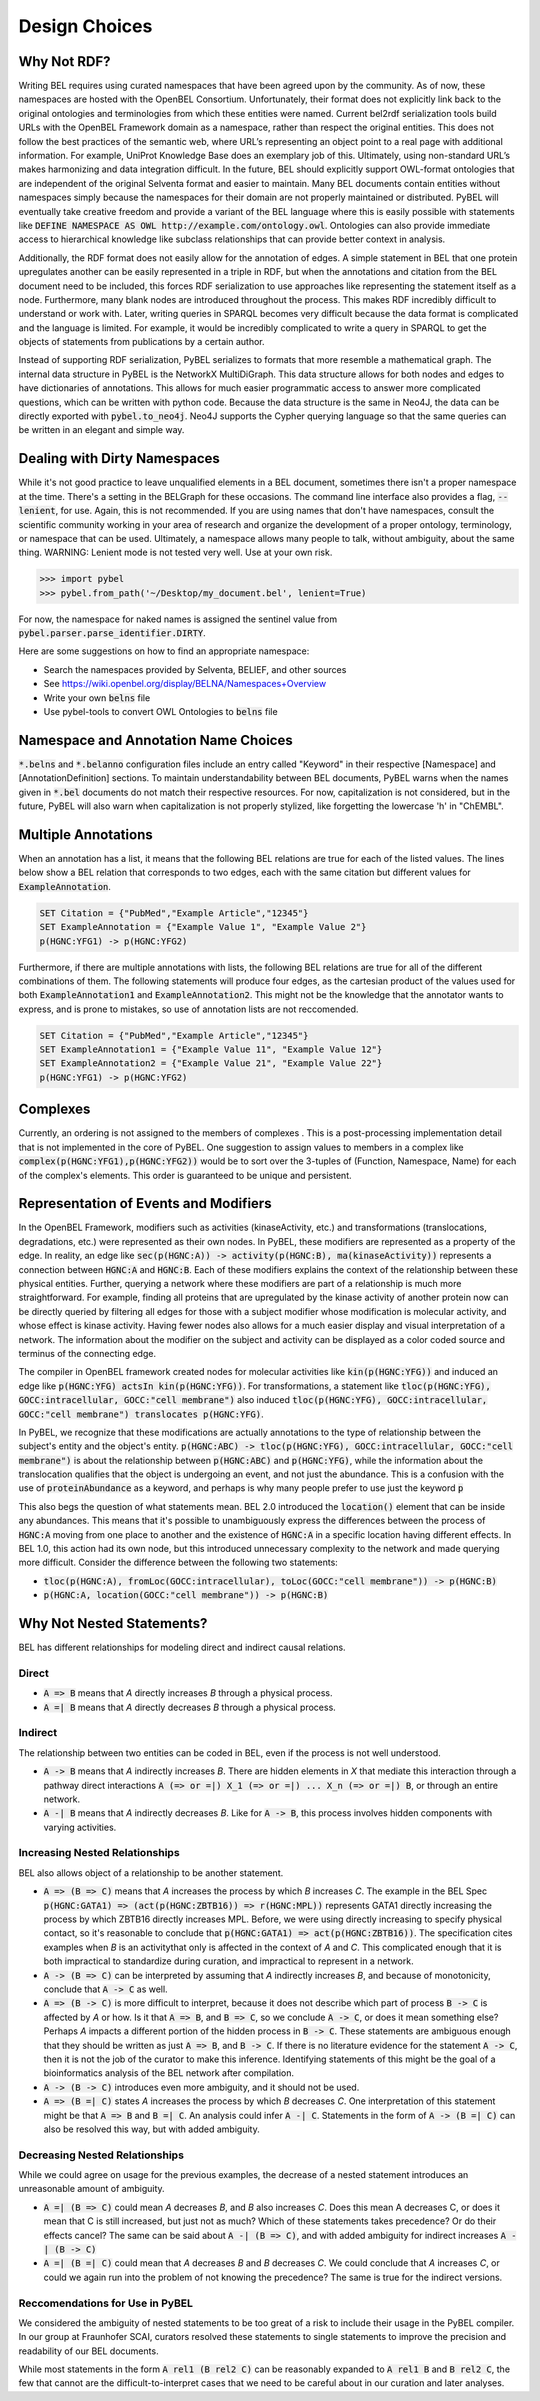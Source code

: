 Design Choices
==============

Why Not RDF?
------------

Writing BEL requires using curated namespaces that have been agreed upon by the community. As of now, these namespaces
are hosted with the OpenBEL Consortium. Unfortunately, their format does not explicitly link back to the original
ontologies and terminologies from which these entities were named. Current bel2rdf serialization tools build URLs with
the OpenBEL Framework domain as a namespace, rather than respect the original entities. This does not follow the best
practices of the semantic web, where URL’s representing an object point to a real page with additional information.
For example, UniProt Knowledge Base does an exemplary job of this. Ultimately, using non-standard URL’s makes
harmonizing and data integration difficult.  In the future, BEL should explicitly support OWL-format ontologies that are
independent of the original Selventa format and easier to maintain. Many BEL documents contain entities without
namespaces simply because the namespaces for their domain are not properly maintained or distributed. PyBEL will
eventually take creative freedom and provide a variant of the BEL language where this is easily possible with statements
like :code:`DEFINE NAMESPACE AS OWL http://example.com/ontology.owl`. Ontologies can also provide immediate access to
hierarchical knowledge like subclass relationships that can provide better context in analysis.

Additionally, the RDF format does not easily allow for the annotation of edges. A simple statement in BEL that one
protein upregulates another can be easily represented in a triple in RDF, but when the annotations and citation from
the BEL document need to be included, this forces RDF serialization to use approaches like representing the statement
itself as a node. Furthermore, many blank nodes are introduced throughout the process. This makes RDF incredibly
difficult to understand or work with. Later, writing queries in SPARQL becomes very difficult because the data format
is complicated and the language is limited. For example, it would be incredibly complicated to write a query in SPARQL
to get the objects of statements from publications by a certain author.

Instead of supporting RDF serialization, PyBEL serializes to formats that more resemble a mathematical graph. The
internal data structure in PyBEL is the NetworkX MultiDiGraph. This data structure allows for both nodes
and edges to have dictionaries of annotations. This allows for much easier programmatic access to answer more
complicated questions, which can be written with python code. Because the data structure is the same in Neo4J, the
data can be directly exported with :code:`pybel.to_neo4j`. Neo4J supports the Cypher querying language so that the
same queries can be written in an elegant and simple way.

Dealing with Dirty Namespaces
-----------------------------

While it's not good practice to leave unqualified elements in a BEL document, sometimes there isn't a proper
namespace at the time. There's a setting in the BELGraph for these occasions. The command line interface also provides
a flag, :code:`--lenient`, for use. Again, this is not recommended. If you are using names that don't have namespaces,
consult the scientific community working in your area of research and organize the development of a proper ontology,
terminology, or namespace that can be used. Ultimately, a namespace allows many people to talk, without ambiguity,
about the same thing. WARNING: Lenient mode is not tested very well. Use at your own risk.

.. code-block:: python

   >>> import pybel
   >>> pybel.from_path('~/Desktop/my_document.bel', lenient=True)


For now, the namespace for naked names is assigned the sentinel value from :code:`pybel.parser.parse_identifier.DIRTY`.

Here are some suggestions on how to find an appropriate namespace:

- Search the namespaces provided by Selventa, BELIEF, and other sources
- See https://wiki.openbel.org/display/BELNA/Namespaces+Overview
- Write your own :code:`belns` file
- Use pybel-tools to convert OWL Ontologies to :code:`belns` file

Namespace and Annotation Name Choices
-------------------------------------

:code:`*.belns` and :code:`*.belanno` configuration files include an entry called "Keyword" in their respective
[Namespace] and [AnnotationDefinition] sections. To maintain understandability between BEL documents, PyBEL
warns when the names given in :code:`*.bel` documents do not match their respective resources. For now, capitalization
is not considered, but in the future, PyBEL will also warn when capitalization is not properly stylized, like forgetting
the lowercase 'h' in "ChEMBL".

Multiple Annotations
--------------------

When an annotation has a list, it means that the following BEL relations are true for each of the listed values.
The lines below show a BEL relation that corresponds to two edges, each with the same citation but different values
for :code:`ExampleAnnotation`.

.. code-block::

    SET Citation = {"PubMed","Example Article","12345"}
    SET ExampleAnnotation = {"Example Value 1", "Example Value 2"}
    p(HGNC:YFG1) -> p(HGNC:YFG2)

Furthermore, if there are multiple annotations with lists, the following BEL relations are true for all of the
different combinations of them. The following statements will produce four edges, as the cartesian product of the values
used for both :code:`ExampleAnnotation1` and :code:`ExampleAnnotation2`. This might not be the knowledge that the
annotator wants to express, and is prone to mistakes, so use of annotation lists are not reccomended.

.. code-block::

    SET Citation = {"PubMed","Example Article","12345"}
    SET ExampleAnnotation1 = {"Example Value 11", "Example Value 12"}
    SET ExampleAnnotation2 = {"Example Value 21", "Example Value 22"}
    p(HGNC:YFG1) -> p(HGNC:YFG2)


Complexes
---------

Currently, an ordering is not assigned to the members of complexes . This is a post-processing implementation detail
that is not implemented in the core of PyBEL. One suggestion to assign values to members in a complex like
:code:`complex(p(HGNC:YFG1),p(HGNC:YFG2))` would be to sort over the 3-tuples of (Function, Namespace, Name) for
each of the complex's elements. This order is guaranteed to be unique and persistent.

Representation of Events and Modifiers
--------------------------------------

In the OpenBEL Framework, modifiers such as activities (kinaseActivity, etc.) and transformations (translocations,
degradations, etc.) were represented as their own nodes. In PyBEL, these modifiers are represented as a property
of the edge. In reality, an edge like :code:`sec(p(HGNC:A)) -> activity(p(HGNC:B), ma(kinaseActivity))` represents
a connection between :code:`HGNC:A` and :code:`HGNC:B`. Each of these modifiers explains the context of the relationship
between these physical entities. Further, querying a network where these modifiers are part of a relationship
is much more straightforward. For example, finding all proteins that are upregulated by the kinase activity of another
protein now can be directly queried by filtering all edges for those with a subject modifier whose modification is
molecular activity, and whose effect is kinase activity. Having fewer nodes also allows for a much easier display
and visual interpretation of a network. The information about the modifier on the subject and activity can be displayed
as a color coded source and terminus of the connecting edge.

The compiler in OpenBEL framework created nodes for molecular activities like :code:`kin(p(HGNC:YFG))` and induced an
edge like :code:`p(HGNC:YFG) actsIn kin(p(HGNC:YFG))`. For transformations, a statement like
:code:`tloc(p(HGNC:YFG), GOCC:intracellular, GOCC:"cell membrane")` also induced
:code:`tloc(p(HGNC:YFG), GOCC:intracellular, GOCC:"cell membrane") translocates p(HGNC:YFG)`.

In PyBEL, we recognize that these modifications are actually annotations to the type of relationship between the
subject's entity and the object's entity. :code:`p(HGNC:ABC) -> tloc(p(HGNC:YFG), GOCC:intracellular, GOCC:"cell membrane")`
is about the relationship between :code:`p(HGNC:ABC)` and :code:`p(HGNC:YFG)`, while
the information about the translocation qualifies that the object is undergoing an event, and not just the abundance.
This is a confusion with the use of :code:`proteinAbundance` as a keyword, and perhaps is why many people prefer to use
just the keyword :code:`p`

This also begs the question of what statements mean. BEL 2.0 introduced the :code:`location()` element that can be
inside any abundances. This means that it's possible to unambiguously express the differences between the process of
:code:`HGNC:A` moving from one place to another and the existence of :code:`HGNC:A` in a specific location having
different effects. In BEL 1.0, this action had its own node, but this introduced unnecessary complexity to the network
and made querying more difficult. Consider the difference between the following two statements:

- :code:`tloc(p(HGNC:A), fromLoc(GOCC:intracellular), toLoc(GOCC:"cell membrane")) -> p(HGNC:B)`
- :code:`p(HGNC:A, location(GOCC:"cell membrane")) -> p(HGNC:B)`

Why Not Nested Statements?
--------------------------

BEL has different relationships for modeling direct and indirect causal relations.

Direct
~~~~~~

- :code:`A => B` means that `A` directly increases `B` through a physical process.
- :code:`A =| B` means that `A` directly decreases `B` through a physical process.

Indirect
~~~~~~~~

The relationship between two entities can be coded in BEL, even if the process is not well understood.

- :code:`A -> B` means that `A` indirectly increases `B`. There are hidden elements in `X` that mediate this interaction
  through a pathway direct interactions :code:`A (=> or =|) X_1 (=> or =|) ... X_n (=> or =|) B`, or through an entire
  network.

- :code:`A -| B` means that `A` indirectly decreases `B`. Like for :code:`A -> B`, this process involves hidden
  components with varying activities.

Increasing Nested Relationships
~~~~~~~~~~~~~~~~~~~~~~~~~~~~~~~

BEL also allows object of a relationship to be another statement.

- :code:`A => (B => C)` means that `A` increases the process by which `B` increases `C`. The example in the BEL Spec
  :code:`p(HGNC:GATA1) => (act(p(HGNC:ZBTB16)) => r(HGNC:MPL))` represents GATA1 directly increasing the process by which
  ZBTB16 directly increases MPL. Before, we were using directly increasing to specify physical contact, so it's
  reasonable to conclude that  :code:`p(HGNC:GATA1) => act(p(HGNC:ZBTB16))`. The specification cites examples when `B` is
  an activitythat only is affected in the context of `A` and `C`. This complicated enough that it is both impractical to
  standardize during curation, and impractical to represent in a network.

- :code:`A -> (B => C)` can be interpreted by assuming that `A` indirectly increases `B`, and because of monotonicity,
  conclude that :code:`A -> C` as well.

- :code:`A => (B -> C)` is more difficult to interpret, because it does not describe which part of process
  :code:`B -> C` is affected by `A` or how. Is it that :code:`A => B`, and :code:`B => C`, so we conclude :code:`A -> C`,
  or does it mean something else? Perhaps `A` impacts a different portion of the hidden process in :code:`B -> C`. These
  statements are ambiguous enough that they should be written as just :code:`A => B`, and :code:`B -> C`. If there is no
  literature evidence for the statement :code:`A -> C`, then it is not the job of the curator to make this inference.
  Identifying statements of this might be the goal of a bioinformatics analysis of the BEL network after compilation.

- :code:`A -> (B -> C)` introduces even more ambiguity, and it should not be used.

- :code:`A => (B =| C)` states `A` increases the process by which `B` decreases `C`. One interpretation of this
  statement might be that :code:`A => B` and :code:`B =| C`. An analysis could infer :code:`A -| C`.  Statements in the
  form of :code:`A -> (B =| C)` can also be resolved this way, but with added ambiguity.

Decreasing Nested Relationships
~~~~~~~~~~~~~~~~~~~~~~~~~~~~~~~

While we could agree on usage for the previous examples, the decrease of a nested statement introduces an unreasonable
amount of ambiguity.

- :code:`A =| (B => C)` could mean `A` decreases `B`, and `B` also increases `C`. Does this mean A decreases C, or does
  it mean that C is still increased, but just not as much? Which of these statements takes precedence? Or do their effects
  cancel? The same can be said about :code:`A -| (B => C)`, and with added ambiguity for indirect increases :code:`A -| (B -> C)`

- :code:`A =| (B =| C)` could mean that `A` decreases `B` and `B` decreases `C`. We could conclude that `A` increases
  `C`, or could we again run into the problem of not knowing the precedence? The same is true for the indirect versions.

Reccomendations for Use in PyBEL
~~~~~~~~~~~~~~~~~~~~~~~~~~~~~~~~

We considered the ambiguity of nested statements to be too great of a risk to include their usage in the PyBEL compiler.
In our group at Fraunhofer SCAI, curators resolved these statements to single statements to improve the precision and
readability of our BEL documents.

While most statements in the form :code:`A rel1 (B rel2 C)` can be reasonably expanded to :code:`A rel1 B` and
:code:`B rel2 C`, the few that cannot are the difficult-to-interpret cases that we need to be careful about in our
curation and later analyses.
